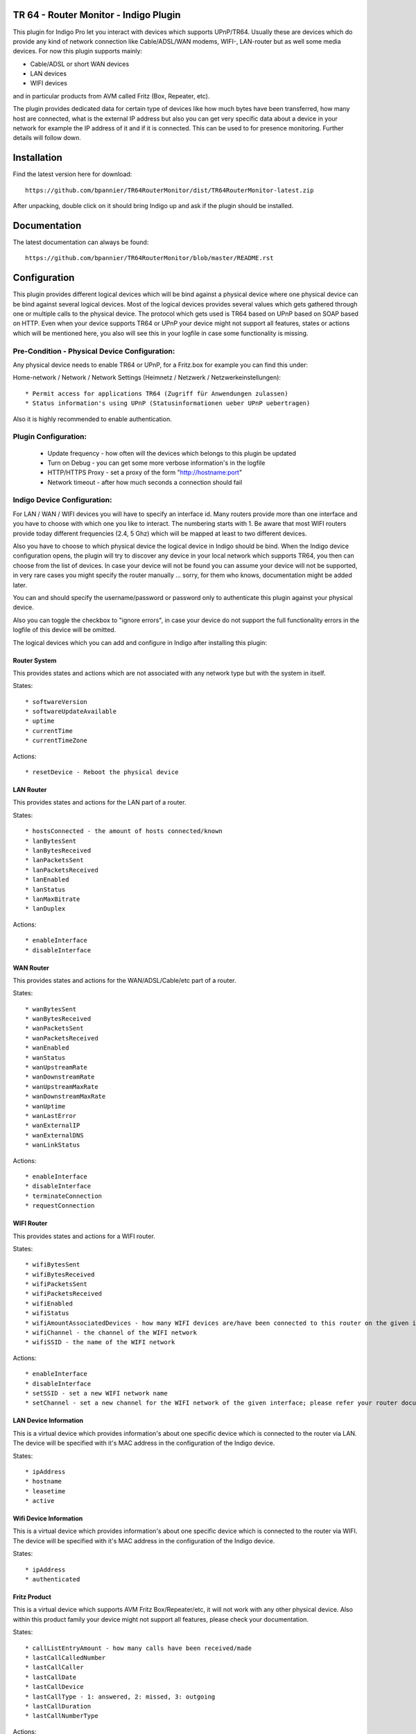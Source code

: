 TR 64 - Router Monitor - Indigo Plugin
======================================

This plugin for Indigo Pro let you interact with devices which supports UPnP/TR64. Usually these are devices which
do provide any kind of network connection like Cable/ADSL/WAN modems, WIFI-, LAN-router but as well some media devices.
For now this plugin supports mainly:

* Cable/ADSL or short WAN devices
* LAN devices
* WIFI devices

and in particular products from AVM called Fritz (Box, Repeater, etc).

The plugin provides dedicated data for certain type of devices like how much bytes have been transferred, how many
host are connected, what is the external IP address but also you can get very specific data about a device in your
network for example the IP address of it and if it is connected. This can be used to for presence monitoring. Further
details will follow down.

Installation
============

Find the latest version here for download::

    https://github.com/bpannier/TR64RouterMonitor/dist/TR64RouterMonitor-latest.zip

After unpacking, double click on it should bring Indigo up and ask if the plugin should be installed.

Documentation
=============

The latest documentation can always be found::

    https://github.com/bpannier/TR64RouterMonitor/blob/master/README.rst

Configuration
=============

This plugin provides different logical devices which will be bind against a physical device where one physical device
can be bind against several logical devices. Most of the logical devices provides several values which gets gathered
through one or multiple calls to the physical device. The protocol which gets used is TR64 based on UPnP based on SOAP
based on HTTP. Even when your device supports TR64 or UPnP your device might not support all features, states or
actions which will be mentioned here, you also will see this in your logfile in case some functionality is missing.

Pre-Condition - Physical Device Configuration:
++++++++++++++++++++++++++++++++++++++++++++++

Any physical device needs to enable TR64 or UPnP, for a Fritz.box for example you can find this under:

Home-network / Network / Network Settings (Heimnetz / Netzwerk / Netzwerkeinstellungen)::

    * Permit access for applications TR64 (Zugriff für Anwendungen zulassen)
    * Status information's using UPnP (Statusinformationen ueber UPnP uebertragen)

Also it is highly recommended to enable authentication.


Plugin Configuration:
+++++++++++++++++++++

    * Update frequency - how often will the devices which belongs to this plugin be updated

    * Turn on Debug - you can get some more verbose information's in the logfile

    * HTTP/HTTPS Proxy - set a proxy of the form "http://hostname:port"

    * Network timeout - after how much seconds a connection should fail


Indigo Device Configuration:
++++++++++++++++++++++++++++

For LAN / WAN / WIFI devices you will have to specify an interface id. Many routers provide more than one interface and
you have to choose with which one you like to interact. The numbering starts with 1. Be aware that most WIFI routers
provide today different frequencies (2.4, 5 Ghz) which will be mapped at least to two different devices.

Also you have to choose to which physical device the logical device in Indigo should be bind. When the Indigo device
configuration opens, the plugin will try to discover any device in your local network which supports TR64, you then
can choose from the list of devices. In case your device will not be found you can assume your device will not be
supported, in very rare cases you might specify the router manually ... sorry, for them who knows, documentation might
be added later.

You can and should specify the username/password or password only to authenticate this plugin against your physical
device.

Also you can toggle the checkbox to "ignore errors", in case your device do not support the full functionality
errors in the logfile of this device will be omitted.


The logical devices which you can add and configure in Indigo after installing this plugin:


Router System
-------------

This provides states and actions which are not associated with any network type but with the system in itself.

States::

    * softwareVersion
    * softwareUpdateAvailable
    * uptime
    * currentTime
    * currentTimeZone

Actions::

    * resetDevice - Reboot the physical device


LAN Router
----------

This provides states and actions for the LAN part of a router.

States::

    * hostsConnected - the amount of hosts connected/known
    * lanBytesSent
    * lanBytesReceived
    * lanPacketsSent
    * lanPacketsReceived
    * lanEnabled
    * lanStatus
    * lanMaxBitrate
    * lanDuplex

Actions::

    * enableInterface
    * disableInterface


WAN Router
----------

This provides states and actions for the WAN/ADSL/Cable/etc part of a router.

States::

    * wanBytesSent
    * wanBytesReceived
    * wanPacketsSent
    * wanPacketsReceived
    * wanEnabled
    * wanStatus
    * wanUpstreamRate
    * wanDownstreamRate
    * wanUpstreamMaxRate
    * wanDownstreamMaxRate
    * wanUptime
    * wanLastError
    * wanExternalIP
    * wanExternalDNS
    * wanLinkStatus

Actions::

    * enableInterface
    * disableInterface
    * terminateConnection
    * requestConnection


WIFI Router
-----------

This provides states and actions for a WIFI router.

States::

    * wifiBytesSent
    * wifiBytesReceived
    * wifiPacketsSent
    * wifiPacketsReceived
    * wifiEnabled
    * wifiStatus
    * wifiAmountAssociatedDevices - how many WIFI devices are/have been connected to this router on the given interface.
    * wifiChannel - the channel of the WIFI network
    * wifiSSID - the name of the WIFI network

Actions::

    * enableInterface
    * disableInterface
    * setSSID - set a new WIFI network name
    * setChannel - set a new channel for the WIFI network of the given interface; please refer your router documentation


LAN Device Information
----------------------

This is a virtual device which provides information's about one specific device which is connected to the router via
LAN. The device will be specified with it's MAC address in the configuration of the Indigo device.

States::

    * ipAddress
    * hostname
    * leasetime
    * active


Wifi Device Information
-----------------------

This is a virtual device which provides information's about one specific device which is connected to the router via
WIFI. The device will be specified with it's MAC address in the configuration of the Indigo device.

States::

    * ipAddress
    * authenticated


Fritz Product
-------------

This is a virtual device which supports AVM Fritz Box/Repeater/etc, it will not work with any other physical device.
Also within this product family your device might not support all features, please check your documentation.

States::

    * callListEntryAmount - how many calls have been received/made
    * lastCallCalledNumber
    * lastCallCaller
    * lastCallDate
    * lastCallDevice
    * lastCallType - 1: answered, 2: missed, 3: outgoing
    * lastCallDuration
    * lastCallNumberType

Actions::

    * doUpdate - do an software update if available
    * optimizeForIPTV - the WIFI network could be optimized for IP TV applications
    * dontOptimizeForIPTV


Request
=======

I am always looking forward to extend the scope of this plugin, please give me feedback if you like to see additional
functionality or even when you like to contribute. Many TR64 devices supports much more functionality than supported
by this plugin, to check what your devices will support have a look on a tool to check:

http://bpannier.github.io/simpletr64/

This is a Python library which comes with a tool to discover any UPnP devices on the network::

    $ upnp_tools discover

To understand what kind of functionality a particular device supports you run::

    $ upnp_tools deviceinfo <devicename/ip>

If you find some functionality which is in your interest and might support more people please let me know and hopefully
I can extend the plugin. Please, send me in that case the output of the last command above.


Source Code
===========

This plugin is actively developed on GitHub, where the code is
`always available <https://github.com/bpannier/TR64RouterMonitor>`_.

You can either clone the public repository::

    $ git clone git://github.com/bpannier/TR64RouterMonitor.git

Download the `tarball <https://github.com/bpannier/TR64RouterMonitor/tarball/master>`_::

    $ curl -OL https://github.com/bpannier/TR64RouterMonitor/tarball/master

Or, download the `zipball <https://github.com/bpannier/TR64RouterMonitor/zipball/master>`_::

    $ curl -OL https://github.com/bpannier/simpletr64/TR64RouterMonitor/master


Once you have a copy of the source, you will have to create and install the plugin with

    $ make install


Author
======

This plugin is written and maintained by `Benjamin Pannier <http://bpannier.github.io/>`_ <sourcecode@ka.ro>

Please, feel free to contribute good karma and credits are guaranteed.


History
=======

1.0.0 (2016-01-16)
++++++++++++++++++

* Birth!